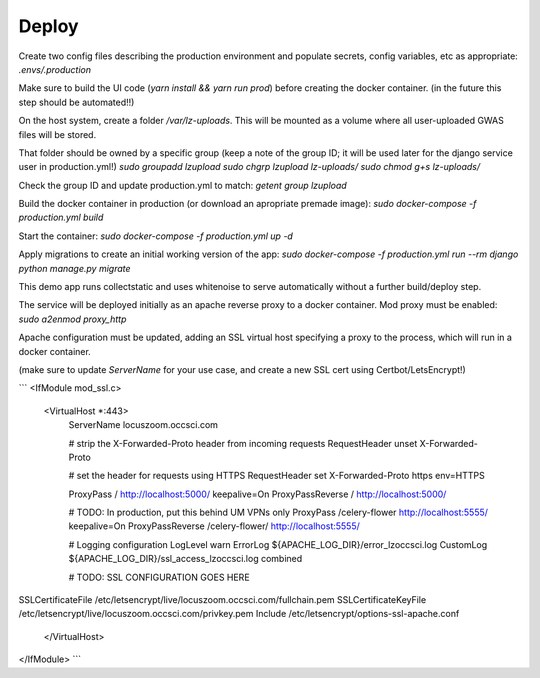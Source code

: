 Deploy
========
Create two config files describing the production environment and populate secrets, config variables, etc as appropriate:
`.envs/.production`


Make sure to build the UI code (`yarn install && yarn run prod`) before creating the docker container. (in the future
this step should be automated!!)

On the host system, create a folder `/var/lz-uploads`. This will be mounted as a volume where all user-uploaded GWAS
files will be stored.

That folder should be owned by a specific group (keep a note of the group ID; it will be used later for the django
service user in production.yml!)
`sudo groupadd lzupload`
`sudo chgrp lzupload lz-uploads/`
`sudo chmod g+s lz-uploads/`

Check the group ID and update production.yml to match:
`getent group lzupload`

Build the docker container in production (or download an apropriate premade image):
`sudo docker-compose -f production.yml build`

Start the container:
`sudo docker-compose -f production.yml up -d`

Apply migrations to create an initial working version of the app:
`sudo docker-compose -f production.yml run --rm django python manage.py migrate`

This demo app runs collectstatic and uses whitenoise to serve automatically without a further build/deploy step.

The service will be deployed initially as an apache reverse proxy to a docker container. Mod proxy must be enabled:
`sudo a2enmod proxy_http`

Apache configuration must be updated, adding an SSL virtual host specifying a proxy to the process, which will run in a docker container.

(make sure to update `ServerName` for your use case, and create a new SSL cert using Certbot/LetsEncrypt!)

```
<IfModule mod_ssl.c>
    <VirtualHost *:443>
        ServerName locuszoom.occsci.com

        # strip the X-Forwarded-Proto header from incoming requests
        RequestHeader unset X-Forwarded-Proto

        # set the header for requests using HTTPS
        RequestHeader set X-Forwarded-Proto https env=HTTPS

        ProxyPass / http://localhost:5000/ keepalive=On
        ProxyPassReverse / http://localhost:5000/

        # TODO: In production, put this behind UM VPNs only
        ProxyPass /celery-flower http://localhost:5555/ keepalive=On
        ProxyPassReverse /celery-flower/ http://localhost:5555/

        # Logging configuration
        LogLevel warn
        ErrorLog ${APACHE_LOG_DIR}/error_lzoccsci.log
        CustomLog ${APACHE_LOG_DIR}/ssl_access_lzoccsci.log combined

        # TODO: SSL CONFIGURATION GOES HERE
SSLCertificateFile /etc/letsencrypt/live/locuszoom.occsci.com/fullchain.pem
SSLCertificateKeyFile /etc/letsencrypt/live/locuszoom.occsci.com/privkey.pem
Include /etc/letsencrypt/options-ssl-apache.conf
    </VirtualHost>
</IfModule>
```

